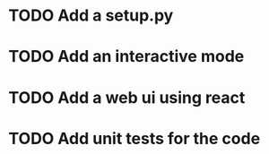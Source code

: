 * TODO Add a setup.py
* TODO Add an interactive mode 
* TODO Add a web ui using react
* TODO Add unit tests for the code
